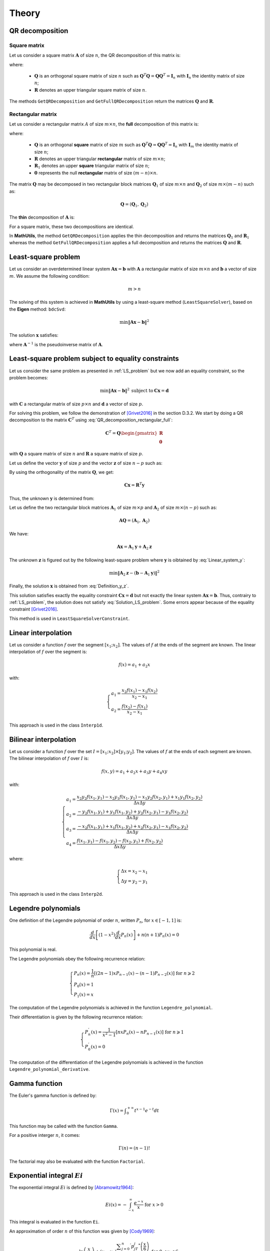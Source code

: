 ======
Theory
======

QR decomposition
----------------

Square matrix
~~~~~~~~~~~~~

Let us consider a square matrix :math:`\mathbf{A}` of size :math:`n`, the QR decomposition of this matrix is:

.. math::
   \mathbf{A} = \mathbf{Q}\mathbf{R}
   :label: QR_decomposition_square

where:

 - :math:`\mathbf{Q}` is an orthogonal square matrix of size :math:`n` such as :math:`\mathbf{Q}^T\mathbf{Q} = \mathbf{Q}\mathbf{Q}^T = \mathbf{I}_n` with :math:`\mathbf{I}_n` the identity matrix of size :math:`n`;
 - :math:`\mathbf{R}` denotes an upper triangular square matrix of size :math:`n`.

The methods ``GetQRDecomposition`` and ``GetFullQRDecomposition`` return the matrices :math:`\mathbf{Q}` and :math:`\mathbf{R}`.

Rectangular matrix
~~~~~~~~~~~~~~~~~~

Let us consider a rectangular matrix :math:`A` of size :math:`m\times n`, the **full** decomposition of this matrix is:

.. math::
   \mathbf{A} = \mathbf{Q}\mathbf{R} = \mathbf{Q}\begin{pmatrix}\mathbf{R}_1 \\ \mathbf{0} \end{pmatrix}
   :label: QR_decomposition_rectangular_full

where:

 - :math:`\mathbf{Q}` is an orthogonal **square** matrix of size :math:`m` such as :math:`\mathbf{Q}^T\mathbf{Q} = \mathbf{Q}\mathbf{Q}^T = \mathbf{I}_n` with :math:`\mathbf{I}_m` the identity matrix of size :math:`n`;
 - :math:`\mathbf{R}` denotes an upper triangular **rectangular** matrix of size :math:`m\times n`;
 - :math:`\mathbf{R}_1` denotes an upper **square** triangular matrix of size :math:`n`;
 - :math:`\mathbf{0}` represents the null **rectangular** matrix of size :math:`(m-n)\times n`.

The matrix :math:`\mathbf{Q}` may be decomposed in two rectangular block matrices :math:`\mathbf{Q}_1` of size :math:`m\times n` and :math:`\mathbf{Q}_2` of size :math:`m\times (m - n)` such as:

.. math::
  \mathbf{Q} = \left(\mathbf{Q}_1, \mathbf{Q}_2\right)

The **thin** decomposition of :math:`\mathbf{A}` is:

.. math::
   \mathbf{A} = \mathbf{Q}_1\mathbf{R}_1
   :label: QR_decomposition_rectangular_thin

For a square matrix, these two decompositions are identical.

In **MathUtils**, the method ``GetQRDecomposition`` applies the thin decomposition and returns the matrices :math:`\mathbf{Q}_1` and :math:`\mathbf{R}_1` whereas the method ``GetFullQRDecomposition`` applies a full decomposition and returns the matrices :math:`\mathbf{Q}` and :math:`\mathbf{R}`.

.. _LS_problem:

Least-square problem
--------------------

Let us consider an overdetermined linear system :math:`\mathbf{A}\mathbf{x} = \mathbf{b}` with :math:`\mathbf{A}` a rectangular matrix of size :math:`m\times n` and :math:`\mathbf{b}` a vector of size :math:`m`. We assume the following condition:

.. math::
   m > n

The solving of this system is achieved in **MathUtils** by using a least-square method (``LeastSquareSolver``), based on the **Eigen** method: ``bdcSvd``:

.. math::
   \min\left\Vert\mathbf{A}\mathbf{x} - \mathbf{b}\right\Vert^2

The solution :math:`\mathbf{x}` satisfies:

.. math::
   \mathbf{x} = \mathbf{A}^{-1}\mathbf{b}
   :label: Solution_LS_problem

where :math:`\mathbf{A}^{-1}` is the pseudoinverse matrix of :math:`\mathbf{A}`.

Least-square problem subject to equality constraints
----------------------------------------------------

Let us consider the same problem as presented in :ref:`LS_problem` but we now add an equality constraint, so the problem becomes:

.. math::
   \min\left\Vert\mathbf{A}\mathbf{x} - \mathbf{b}\right\Vert^2 \: \text{subject to} \: \mathbf{C}\mathbf{x} = \mathbf{d}

with :math:`\mathbf{C}` a rectangular matrix of size :math:`p\times n` and :math:`\mathbf{d}` a vector of size :math:`p`.

For solving this problem, we follow the demonstration of [Grivet2016]_ in the section D.3.2. We start by doing a QR decomposition to the matrix :math:`\mathbf{C}^T` using :eq:`QR_decomposition_rectangular_full`:

.. math::
   \mathbf{C}^T = \mathbf{Q}\begin{pmatrix}\mathbf{R} \\ \mathbf{0} \end{pmatrix}

with :math:`\mathbf{Q}` a square matrix of size :math:`n` and :math:`\mathbf{R}` a square matrix of size :math:`p`.

Let us define the vector :math:`\mathbf{y}` of size :math:`p` and the vector :math:`\mathbf{z}` of size :math:`n-p` such as:

.. math::
   \mathbf{x} = \mathbf{Q}\begin{pmatrix} \mathbf{y} \\ \mathbf{z} \end{pmatrix}
   :label: Definition_y_z

By using the orthogonality of the matrix :math:`\mathbf{Q}`, we get:

.. math::
   \mathbf{C}\mathbf{x} = \mathbf{R}^T\mathbf{y}

Thus, the unknown :math:`\mathbf{y}` is determined from:

.. math::
   \mathbf{R}^T\mathbf{y} = \mathbf{d}
   :label: Linear_system_y

Let us define the two rectangular block matrices :math:`\mathbf{A}_1` of size :math:`m\times p` and :math:`\mathbf{A}_2` of size :math:`m\times (n - p)` such as:

.. math::
  \mathbf{A}\mathbf{Q} = \left(\mathbf{A}_1, \mathbf{A}_2\right)

We have:

.. math::
   \mathbf{A}\mathbf{x} = \mathbf{A}_1\mathbf{y} + \mathbf{A}_2\mathbf{z}

The unknown :math:`\mathbf{z}` is figured out by the following least-square problem where :math:`\mathbf{y}` is oibtained by :eq:`Linear_system_y`:

.. math::
   \min\left\Vert\mathbf{A}_2\mathbf{z} - \left(\mathbf{b} - \mathbf{A}_1\mathbf{y}\right)\right\Vert^2

Finally, the solution :math:`\mathbf{x}` is obtained from :eq:`Definition_y_z`.

This solution satisfies exactly the equality constraint :math:`\mathbf{C}\mathbf{x} = \mathbf{d}` but not exactly the linear system :math:`\mathbf{A}\mathbf{x} = \mathbf{b}`. Thus, contrairy to :ref:`LS_problem`, the solution does not satisfy :eq:`Solution_LS_problem`. Some errors appear because of the equality constraint [Grivet2016]_.

This method is used in ``LeastSquareSolverConstraint``.

Linear interpolation
--------------------

Let us consider a function :math:`f` over the segment :math:`[x_1;x_2]`. The values of :math:`f` at the ends of the segment are known. The linear interpolation of :math:`f` over the segment is:

.. math::
   f(x) = a_1 + a_2x

with:

.. math::
   \begin{cases}
       a_1 = \dfrac{x_2f(x_1) - x_1f(x_2)}{x_2 - x_1}\\
       a_2 = \dfrac{f(x_2) - f(x_1)}{x_2 - x_1}
   \end{cases}

This approach is used in the class ``Interp1d``.

Bilinear interpolation
----------------------

Let us consider a function :math:`f` over the set :math:`I = [x_1;x_2] \times [y_1;y_2]`. The values of :math:`f` at the ends of each segment are known. The bilinear interpolation of :math:`f` over :math:`I` is:

.. math::
   f(x, y) = a_1 + a_2x + a_3y + a_4xy

with:

.. math::
   \begin{cases}
       a_1 = \dfrac{x_2y_2f(x_1, y_1) - x_2y_1f(x_1, y_1) - x_1y_2f(x_2, y_1) + x_1y_1f(x_2, y_2)}{\Delta x\Delta y}\\
       a_2 = \dfrac{-y_2f(x_1, y_1) + y_1f(x_1, y_2) + y_2f(x_2, y_1) - y_1f(x_2, y_2)}{\Delta x\Delta y}\\
       a_3 = \dfrac{-x_2f(x_1, y_1) + x_1f(x_1, y_2) + x_2f(x_2, y_1) - x_1f(x_2, y_2)}{\Delta x\Delta y}\\
       a_4 = \dfrac{f(x_1, y_1) - f(x_1, y_2) - f(x_2, y_1) + f(x_2, y_2)}{\Delta x\Delta y}
   \end{cases}

where:

.. math::
   \begin{cases}
       \Delta x = x_2 - x_1\\
       \Delta y = y_2 - y_1
   \end{cases}

This approach is used in the class ``Interp2d``.

Legendre polynomials
--------------------

One definition of the Legendre polynomial of order :math:`n`, written :math:`P_n`, for :math:`x \in [-1, 1]` is:

.. math::
   \dfrac{d}{dx}\left[(1-x^2)\dfrac{d}{dx}P_n(x)\right] + n(n+1)P_n(x) = 0

This polynomial is real.

The Legendre polynomials obey the following recurrence relation:

.. math::
   \begin{cases}
      P_n(x) = \dfrac{1}{n}\left[(2n-1)xP_{n-1}(x) - (n-1)P_{n-2}(x)\right] \text{ for } n \geqslant 2\\
      P_0(x) = 1\\
      P_1(x) = x
   \end{cases}

The computation of the Legendre polynomials is achieved in the function ``Legendre_polynomial``.

Their differentiation is given by the following recurrence relation:

.. math::
   \begin{cases}
      P_n^{'}(x) = \dfrac{1}{x^2-1}\left[nxP_n(x) - nP_{n-1}(x)\right] \text{ for } n \geqslant 1\\
      P_0^{'}(x) = 0
   \end{cases}

The computation of the differentiation of the Legendre polynomials is achieved in the function ``Legendre_polynomial_derivative``.

Gamma function
--------------

The Euler's gamma function is defined by:

.. math::
   \Gamma(x) = \displaystyle \int_{0}^{+\infty} t^{x-1}e^{-t} dt

This function may be called with the function ``Gamma``.

For a positive interger :math:`n`, it comes:

.. math::
   \Gamma(n) = (n-1)!

The factorial may also be evaluated with the function ``Factorial``.

Exponential integral :math:`Ei`
-------------------------------

The exponential integral :math:`Ei` is defined by [Abramowitz1964]_:

.. math::
   Ei(x) = \displaystyle -\int_{-x}^{\infty}\dfrac{e^{-x}}{x} \text{ for } x > 0

This integral is evaluated in the function ``Ei``.

An approximation of order :math:`n` of this function was given by [Cody1969]_:

.. math::
   Ei(x) \approx \begin{cases} \ln\left(\dfrac{x}{x_0}\right) + (x - x_0)\dfrac{\displaystyle\sum_{j = 0}^n{}^{'} p_jT_j^{*}\left(\dfrac{x}{6}\right)}{\displaystyle\sum_{j = 0}^n{}^{'} q_jT_j^{*}\left(\dfrac{x}{6}\right)} \text{ for } 0 < x \leqslant 6 \\ \dfrac{e^x}{x}\left(\alpha_0 + \dfrac{\beta_0}{\alpha_1 + x + \dfrac{\beta_1}{\alpha_2 + x + \dfrac{\beta_2}{\alpha_3 + x + \ddots}}}\right)  \text{ for } \begin{cases} 6 < x \leqslant 12 \\ 12 < x \leqslant 24 \end{cases} \\ \dfrac{e^x}{x}\left[1 + \dfrac{1}{x}\left(\alpha_0 + \dfrac{\beta_0}{\alpha_1 + x + \dfrac{\beta_1}{\alpha_2 + x + \dfrac{\beta_2}{\alpha_3 + x + \ddots}}}\right)\right] \text{ for } x > 24 \end{cases}

where :math:`x_0` is the zero of :math:`Ei` and :math:`T_j^{*}` is a shifted Chebyshev polynomial  at the order :math:`j` (cf. :ref:`Chebyshev_polynomial`) defined by:

.. math::
   T_j^{*}(x) = T_j(2x-1)

.. note::
   The prime summation :math:`\sum{}^{'}` indicates only half of the first term is included.

The parameters :math:`x_0`, :math:`(p_j)_{0 \leqslant j \leqslant n}`, :math:`(q_j)_{0 \leqslant j \leqslant n}`, :math:`(p_j)_{0 \leqslant j \leqslant n}`, :math:`(\beta_j)_{0 \leqslant j \leqslant n}` and :math:`(\beta_j)_{0 \leqslant j \leqslant n-1}` are given in [Cody1969]_. 

In **MathUtils**, the order is fixed to :math:`n = 9`.

The computation of this approximation of :math:`Ei` is achieved in the function ``Ei_approximation``.

It may be necessary to evaluate the quantity :math:`e^{-x}Ei(x)` for large :math:`x`, for example with the finite-depth Green's function for large water depth. This becomes impossible numerically as :math:`Ei` tends to infinity for large :math:`x`. Nevertheless, from the previous approximation, it comes:

.. math::
   e^{-x}Ei(x) \approx \dfrac{1}{x}\left[1 + \dfrac{1}{x}\left(\alpha_0 + \dfrac{\beta_0}{\alpha_1 + x + \dfrac{\beta_1}{\alpha_2 + x + \dfrac{\beta_2}{\alpha_3 + x + \ddots}}}\right)\right] \text{ for } x > 24

Which may be evaluated numerically without difficulty.

Struve functions
----------------

The Struve function of order :math:`n`, :math:`H_n`, is defined in [Abramowitz1964]_ (chapter 12). Efficient approximations for the orders zero and one are provided by [Newman1984]_.

The zero-order Struve function is evaluted using:

.. math::
   H_0(x) \approx \begin{cases}
      \displaystyle \sum_{j = 1}^6 a_j\left(\dfrac{x}{3}\right)^{2j-1} \text{ for } 0 \leqslant x \leqslant 3\\
      Y_0(x) + \dfrac{2}{\pi x}\dfrac{\displaystyle \sum_{j = 0}^3 b_j\left(\dfrac{3}{x}\right)^{2j}}{\displaystyle\sum_{j = 0}^3 c_j\left(\dfrac{3}{x}\right)^{2j}} \text{ for } x > 3
   \end{cases}

with:

.. math::
   \begin{cases}
      a_1 = 1.909859164\\
      a_2 = -1.909855001\\
      a_3 = 0.687514637\\
      a_4 = -0.126164557\\
      a_5 = 0.013828813\\
      a_6 = -0.000876918
   \end{cases}

and

.. math::
   \begin{cases}
      b_0 = 0.99999906\\
      b_1 = 4.77228920\\
      b_2 = 3.85542044\\
      b_3 = 0.32303607\\
      c_0 = 1\\
      c_1 = 4.88331068\\
      c_2 = 4.28957333\\
      c_3 = 0.52120508
   \end{cases}

The first-order Struve function is evaluted using:

.. math::
   H_1(x) \approx \begin{cases}
      \displaystyle \sum_{j = 1}^6 d_j\left(\dfrac{x}{3}\right)^{2j} \text{ for } 0 \leqslant x \leqslant 3\\
      Y_1(x) + \dfrac{2}{\pi}\dfrac{\displaystyle \sum_{j = 0}^3 e_j\left(\dfrac{3}{x}\right)^{2j}}{\displaystyle\sum_{j = 0}^3 f_j\left(\dfrac{3}{x}\right)^{2j}} \text{ for } x > 3
   \end{cases}

with:

.. math::
   \begin{cases}
      d_1 = 1.909859286\\
      d_2 = -1.145914713\\
      d_3 = 0.294656958\\
      d_4 = -0.042070508\\
      d_5 = 0.003785727\\
      d_6 = -0.000207183
   \end{cases}

and

.. math::
   \begin{cases}
      e_0 = 1.00000004\\
      e_1 = 3.92205313\\
      e_2 = 2.64893033\\
      e_3 = 0.27450895\\
      f_0 = 1\\
      f_1 = 3.81095112\\
      f_2 = 2.26216956\\
      f_3 = 0.10885141
   \end{cases}

:math:`Y_0` and :math:`Y_1` represent the Bessel functions of second kind of order zero and one.

The derivative of :math:`H_0` is given by [Abramowitz1964]_:

.. math::
   H_0^{'}(x) = \dfrac{2}{\pi} - H_1(x)

The computation of the zero-order and first-order of the Struve functions are achieved in the functions ``Struve_zero_order`` and ``Struve_first_order``. Regarding the derivative of :math:`H_0`, the function to use is ``Struve_zero_order_derivative``.

.. _Chebyshev_polynomial:

Chebyshev polynomials
---------------------

The Chebyshev polynomials, written :math:`T_n` at the order :math:`n`, are defind by the following recurrence relation for :math:`x \in [-1, 1]`:

.. math::
   \begin{cases}
      T_{n+2}(x) = 2xT_{n+1}(x) - T_{n}(x) \text{ for } n \geqslant 0\\
      T_0(x) = 1\\
      T_1(x) = x
   \end{cases}

The zeros of :math:`T_{n+1}` for :math:`x \in [-1, 1]` and :math:`i \in [0, n]` are:

.. math::
   x_i = \cos\left[\dfrac{\pi}{2}\left(\dfrac{2i+1}{n+1}\right)\right]


If :math:`x \in [a, b]`, then, by affine transformation:

.. math::
   x \rightarrow \dfrac{2}{b-a}\left(x - \dfrac{b+a}{2}\right)

The zeros of :math:`T_{n+1}` for :math:`x \in [a, b]` and :math:`i \in [0, n]` are:

.. math::
   x_i = \left(\dfrac{b-a}{2}\right)\cos\left[\dfrac{\pi}{2}\left(\dfrac{2i+1}{n+1}\right)\right] + \dfrac{b+a}{2}

The computation of the Chebyshev polynomials is achieved in the functions ``Chebyshev_polynomial`` and ``Chebyshev_polynomial_next``.

Bivariate Chebyshev polynomials
-------------------------------

The bivariate Chebyshev polynomial is defined for :math:`(x, y) \in [-1, 1]^2` by:

.. math::
   T_{m,n}(x, y) = T_m(x)T_n(y)

Trivariate Chebyshev polynomials
--------------------------------

The trivariate Chebyshev polynomial is defined for :math:`(x, y, z) \in [-1, 1]^3` by:

.. math::
   T_{m,n,p}(x, y,z) = T_m(x)T_n(y)T_p(z)

Double Chebyshev series approximation
-------------------------------------

The double Chebyshev series approximation of order :math:`m\times n` of the function :math:`f` defined over :math:`[x_{min}, x_{max}]\times[y_{min}, y_{max}]` is expressed by [Basu1973]_:

.. math::
   \displaystyle f(x,y) \approx \sum_{i = 0}^m\sum_{j = 0}^n a_{ij}T_{i,j}(\tilde{x}, \tilde{y})
   :label: Double_Chebyshev_approx

with:

.. math::
   \begin{cases} \tilde{x} = \dfrac{2}{x_{max} - x_{min}}\left[x - \left(\dfrac{x_{max} + x_{min}}{2}\right)\right] \in [-1, 1] \\ \tilde{y} = \dfrac{2}{y_{max} - y_{min}}\left[y - \left(\dfrac{y_{max} + y_{min}}{2}\right)\right] \in [-1, 1] \\ a_{ij} = \begin{cases} \displaystyle \dfrac{1}{(m+1)(n+1)}\sum_{r = 0}^m\sum_{s = 0}^nf(x_r, y_s)T_{i,j}(\tilde{x}_r, \tilde{y}_s) \text{ if } \begin{cases} i = 0 \\ j = 0 \end{cases} \\ \displaystyle \dfrac{2}{(m+1)(n+1)}\sum_{r = 0}^m\sum_{s = 0}^nf(x_r, y_s)T_{i,j}(\tilde{x}_r, \tilde{y}_s) \text{ if } \begin{cases} i = 0 \\ j \neq 0 \end{cases} \text{ or } \begin{cases} i \neq 0 \\ j = 0 \end{cases} \\ \displaystyle \dfrac{4}{(m+1)(n+1)}\sum_{r = 0}^m\sum_{s = 0}^nf(x_r, y_s)T_{i,j}(\tilde{x}_r, \tilde{y}_s) \text{ otherwise }\end{cases} \\ \tilde{x}_r = \cos\left[\dfrac{\pi}{2}\left(\dfrac{2r+1}{m+1}\right)\right] \in [-1, 1] \\ \tilde{y}_s = \cos\left[\dfrac{\pi}{2}\left(\dfrac{2s+1}{n+1}\right)\right] \in [-1, 1] \\ x_r = \left(\dfrac{x_{max}-x_{xmin}}{2}\right)\tilde{x}_r + \dfrac{x_{max}+x_{min}}{2} \in [x_{min}, x_{max}] \\ y_s = \left(\dfrac{y_{max}-y_{xmin}}{2}\right)\tilde{y}_s + \dfrac{y_{max}+y_{min}}{2} \in [y_{min}, y_{max}] \end{cases}

The coefficients :math:`(a_{ij})_{0 \leqslant i \leqslant m \\ 0 \leqslant j \leqslant n}` must be computed in a first step before evaluating :eq:`Double_Chebyshev_approx` for any value of :math:`x` and :math:`y`. 

At the points :math:`(x_r, y_s)_{0 \leqslant r \leqslant m \\ 0 \leqslant s \leqslant n}`, by definition, it yields:

.. math::
   \displaystyle f(x_r, y_s) = \sum_{i = 0}^m\sum_{j = 0}^n a_{ij}T_{i,j}(\tilde{x}_r, \tilde{y}_s)

Regarding the partial derivatives, it comes:

.. math::
   \begin{cases}
   \displaystyle \dfrac{\partial f}{\partial x}(x,y) \approx \left(\dfrac{2}{x_{max} - x_{min}}\right)\sum_{i = 0}^m\sum_{j = 0}^n a_{ij}\dfrac{\partial T_i}{\partial x}(\tilde{x})T_j(\tilde{y})\\
   \displaystyle \dfrac{\partial f}{\partial y}(x,y) \approx \left(\dfrac{2}{y_{max} - y_{min}}\right)\sum_{i = 0}^m\sum_{j = 0}^n a_{ij}T_i(\tilde{x})\dfrac{\partial T_j}{\partial y}(\tilde{y})
   \end{cases}

.. note::
   If the function :math:`f` is defined over half-open line segments :math:`[x_{min}, +\infty[\times[y_{min}, +\infty[`, then the following modifications are necessary [Chen1993]_:

      .. math::
          \begin{cases}
              \tilde{x} = 1 - 2\dfrac{x_{min}}{x} \in [-1, 1] \\ \tilde{y} = 1 - 2\dfrac{y_{min}}{y} \in [-1, 1] \\ x_r = 2\dfrac{x_{min}}{1 - \tilde{x}_r} \in [x_{min}, +\infty[ \\ y_s = 2\dfrac{y_{min}}{1 - \tilde{y}_s} \in [y_{min}, +\infty[\\ \displaystyle \dfrac{\partial f}{\partial x}(x,y) \approx \dfrac{2x_{min}}{x^2}\sum_{i = 0}^m\sum_{j = 0}^n a_{ij}\dfrac{\partial T_i}{\partial x}(\tilde{x})T_j(\tilde{y})\\ \displaystyle \dfrac{\partial f}{\partial y}(x,y) \approx \dfrac{2y_{min}}{y^2}\sum_{i = 0}^m\sum_{j = 0}^n a_{ij}T_i(\tilde{x})\dfrac{\partial T_j}{\partial y}(\tilde{y})
          \end{cases}

Triple Chebyshev series approximation
-------------------------------------

The triple Chebyshev series approximation of order :math:`m\times n\times p` of the function :math:`f` defined over :math:`[x_{min}, x_{max}]\times[y_{min}, y_{max}]\times[z_{min}, z_{max}]` is obtained from [Mackay2019]_ and the generalization of the previous section:

.. math::
   \displaystyle f(x,y, z) \approx \sum_{i = 0}^m\sum_{j = 0}^n\sum_{k = 0}^p a_{ijk}T_{i,j,k}(\tilde{x}, \tilde{y}, \tilde{z})
   :label: Triple_Chebyshev_approx

with:

.. math::
   \begin{cases} \tilde{x} = \dfrac{2}{x_{max} - x_{min}}\left[x - \left(\dfrac{x_{max} + x_{min}}{2}\right)\right] \in [-1, 1] \\ \tilde{y} = \dfrac{2}{y_{max} - y_{min}}\left[y - \left(\dfrac{y_{max} + y_{min}}{2}\right)\right] \in [-1, 1] \\ \tilde{z} = \dfrac{2}{z_{max} - z_{min}}\left[z - \left(\dfrac{z_{max} + z_{min}}{2}\right)\right] \in [-1, 1] \\ a_{ijk} = \begin{cases} \displaystyle \dfrac{1}{(m+1)(n+1)(p+1)}\sum_{r = 0}^m\sum_{s = 0}^n\sum_{t = 0}^pf(x_r, y_s, z_t)T_{i,j,k}(\tilde{x}_r, \tilde{y}_s, \tilde{z}_t) \text{ if } \begin{cases} i = 0 \\ j = 0 \\ k = 0 \end{cases} \\ \displaystyle \dfrac{2}{(m+1)(n+1)(p+1)}\sum_{r = 0}^m\sum_{s = 0}^n\sum_{t = 0}^pf(x_r, y_s, z_t)T_{i,j,k}(\tilde{x}_r, \tilde{y}_s, \tilde{z}_t) \text{ if } \begin{cases} i = 0 \\ j \neq 0 \\ k = 0 \end{cases} \text{ or } \begin{cases} i \neq 0 \\ j = 0 \\ k = 0 \end{cases}  \text{ or } \begin{cases} i = 0 \\ j = 0 \\ k \neq 0 \end{cases} \\ \displaystyle \dfrac{4}{(m+1)(n+1)(p+1)}\sum_{r = 0}^m\sum_{s = 0}^n\sum_{t = 0}^pf(x_r, y_s, z_t)T_{i,j,k}(\tilde{x}_r, \tilde{y}_s, \tilde{z}_t) \text{ if } \begin{cases} i = 0 \\ j \neq 0 \\ k \neq 0 \end{cases} \text{ or } \begin{cases} i \neq 0 \\ j = 0 \\ k \neq 0 \end{cases} \text{ or } \begin{cases} i \neq 0 \\ j \neq 0 \\ k = 0 \end{cases} \\ \displaystyle \dfrac{8}{(m+1)(n+1)(p+1)}\sum_{r = 0}^m\sum_{s = 0}^n\sum_{t = 0}^pf(x_r, y_s, z_t)T_{i,j,k}(\tilde{x}_r, \tilde{y}_s, \tilde{z}_t) \text{ otherwise }\end{cases} \\ \tilde{x}_r = \cos\left[\dfrac{\pi}{2}\left(\dfrac{2r+1}{m+1}\right)\right] \in [-1, 1] \\ \tilde{y}_s = \cos\left[\dfrac{\pi}{2}\left(\dfrac{2s+1}{n+1}\right)\right] \in [-1, 1] \\ \tilde{z}_t = \cos\left[\dfrac{\pi}{2}\left(\dfrac{2t+1}{p+1}\right)\right] \in [-1, 1] \\ x_r = \left(\dfrac{x_{max}-x_{xmin}}{2}\right)\tilde{x}_r + \dfrac{x_{max}+x_{min}}{2} \in [x_{min}, x_{max}] \\ y_s = \left(\dfrac{y_{max}-y_{xmin}}{2}\right)\tilde{y}_s + \dfrac{y_{max}+y_{min}}{2} \in [y_{min}, y_{max}] \\ z_t = \left(\dfrac{z_{max}-z_{xmin}}{2}\right)\tilde{z}_t + \dfrac{z_{max}+z_{min}}{2} \in [z_{min}, z_{max}] \end{cases}

The coefficients :math:`(a_{ijk})_{0 \leqslant i \leqslant m \\ 0 \leqslant j \leqslant n \\ 0 \leqslant k \leqslant p}` must be computed in a first step before evaluating :eq:`Triple_Chebyshev_approx` for any value of :math:`x`, :math:`y` and :math:`z`. 

At the points :math:`(x_r, y_s, z_t)_{0 \leqslant r \leqslant m \\ 0 \leqslant s \leqslant n \\ 0 \leqslant t \leqslant p}`, by definition, it yields:

.. math::
   \displaystyle f(x_r, y_s, z_t) = \sum_{i = 0}^m\sum_{j = 0}^n\sum_{k = 0}^p a_{ijk}T_{i,j,k}(\tilde{x}_r, \tilde{y}_s, \tilde{z}_t)

Regarding the partial derivatives, it comes:

.. math::
   \begin{cases}
   \displaystyle \dfrac{\partial f}{\partial x}(x,y,z) \approx \left(\dfrac{2}{x_{max} - x_{min}}\right)\sum_{i = 0}^m\sum_{j = 0}^n\sum_{k = 0}^p a_{ijk}\dfrac{\partial T_i}{\partial x}(\tilde{x})T_j(\tilde{y})T_k(\tilde{z})\\
   \displaystyle \dfrac{\partial f}{\partial y}(x,y,z) \approx \left(\dfrac{2}{y_{max} - y_{min}}\right)\sum_{i = 0}^m\sum_{j = 0}^n\sum_{k = 0}^p a_{ijk}T_i(\tilde{x})\dfrac{\partial T_j}{\partial y}(\tilde{y})T_k(\tilde{z})\\
   \displaystyle \dfrac{\partial f}{\partial z}(x,y,z) \approx \left(\dfrac{2}{z_{max} - z_{min}}\right)\sum_{i = 0}^m\sum_{j = 0}^n\sum_{k = 0}^p a_{ijk}T_i(\tilde{x})T_j(\tilde{y})\dfrac{\partial T_k}{\partial z}(\tilde{z})
   \end{cases}

.. note::
   If the function :math:`f` is defined over half-open line segments :math:`[x_{min}, +\infty[\times[y_{min}, +\infty[\times[z_{min}, +\infty[`, then the following modifications are necessary [Chen1993]_:

      .. math::
          \begin{cases}
              \tilde{x} = 1 - 2\dfrac{x_{min}}{x} \in [-1, 1] \\ \tilde{y} = 1 - 2\dfrac{y_{min}}{y} \in [-1, 1] \\ \tilde{z} = 1 - 2\dfrac{z_{min}}{z} \in [-1, 1] \\ x_r = 2\dfrac{x_{min}}{1 - \tilde{x}_r} \in [x_{min}, +\infty[ \\ y_s = 2\dfrac{y_{min}}{1 - \tilde{y}_s} \in [y_{min}, +\infty[ \\ z_t = 2\dfrac{z_{min}}{1 - \tilde{z}_t} \in [z_{min}, +\infty[ \\ \displaystyle \dfrac{\partial f}{\partial x}(x,y,z) \approx \dfrac{2x_{min}}{x^2}\sum_{i = 0}^m\sum_{j = 0}^n\sum_{k = 0}^p a_{ijk}\dfrac{\partial T_i}{\partial x}(\tilde{x})T_j(\tilde{y})T_k(\tilde{z})\\ \displaystyle \dfrac{\partial f}{\partial y}(x,y,z) \approx \dfrac{2y_{min}}{y^2}\sum_{i = 0}^m\sum_{j = 0}^n\sum_{k = 0}^p a_{ijk}T_i(\tilde{x})\dfrac{\partial T_j}{\partial y}(\tilde{y})T_k(\tilde{z})\\ \displaystyle \dfrac{\partial f}{\partial z}(x,y,z) \approx \dfrac{2z_{min}}{z^2}\sum_{i = 0}^m\sum_{j = 0}^n\sum_{k = 0}^p a_{ijk}T_i(\tilde{x})T_j(\tilde{y})\dfrac{\partial T_k}{\partial z}(\tilde{z})
          \end{cases}

.. [Abramowitz1964] M. Abramowitz and I. A. Stegun. Handbook of Mathematical functions with formulas, graphs and mathematical tables. Government Printing Office, Washington and Dover, New York, 1964.

.. [Cody1969] Cody W. J. and Thacher H. C. Chebyshev Approximations for the Exponential Integral Ei(x). Mathematics of Computation, 23(106):289-303, 1969.

.. [Basu1973] N. K. Basu. On double Chebyshev series approximation. SIAM Journal on Numerical Analysis, 10(3):493-505, 1973.

.. [Newman1984] J. N. Newman. Approximations for the Bessel and Struve functions. Mathematics of Computation, 43(168):551-556, 1984.

.. [Chen1993] X. Chen. Evaluation de la fonction de Green du problème de diffraction / radiation en profondeur d’eau finie. Proceedings of the 4ème Journées de l’Hydrodynamique (JH1993), Nantes, France, 1993.

.. [Grivet2016] S. Grivet-Talocia and B. Gustavsen. Passive macromodeling. Theory and applications. 2016.

.. [Mackay2019] E. Mackay. Consistent expressions for the free-surface Green function in finite water depth. Applied Ocean Research, 93, 2019.
